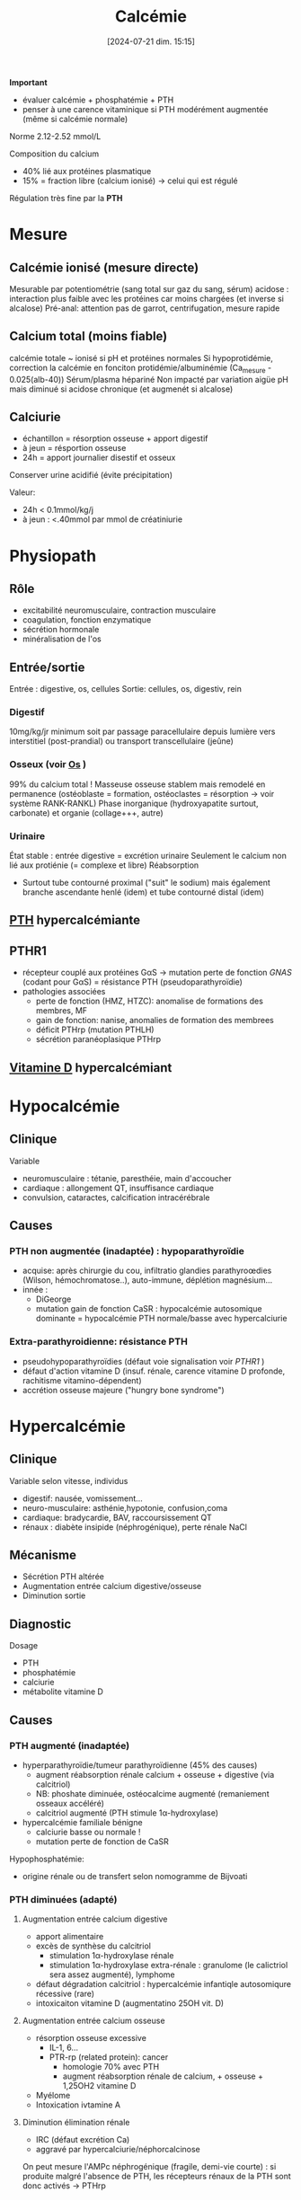 #+title:      Calcémie
#+date:       [2024-07-21 dim. 15:15]
#+filetags:   :biochimie:
#+identifier: 20240721T151506

*Important*
- évaluer calcémie + phosphatémie + PTH
- penser à une carence vitaminique si PTH modérément augmentée (même si calcémie normale)

Norme 2.12-2.52 mmol/L

Composition du calcium
- 40% lié aux protéines plasmatique
- 15% = fraction libre (calcium ionisé) -> celui qui est régulé

Régulation très fine par la *PTH*
* Mesure
** Calcémie ionisé (mesure directe)
Mesurable par potentiométrie (sang total sur gaz du sang, sérum)
acidose : interaction plus faible avec les protéines car moins chargées (et inverse si alcalose)
Pré-anal: attention pas de garrot, centrifugation, mesure rapide
** Calcium total (moins fiable)
calcémie totale ~ ionisé si pH et protéines normales
Si hypoprotidémie, correction la calcémie en fonciton protidémie/albuminémie (Ca_mesure - 0.025(alb-40))
Sérum/plasma hépariné
Non impacté par variation aigüe pH mais diminué si acidose chronique (et augmenét si alcalose)
** Calciurie
- échantillon = résorption osseuse + apport digestif
- à jeun = résportion osseuse
- 24h = apport journalier disestif et osseux
Conserver urine acidifié (évite précipitation)

Valeur:
- 24h < 0.1mmol/kg/j
- à jeun : <.40mmol par mmol de créatiniurie
* Physiopath
[[file:images/biochimie/calcium.png]]
** Rôle
- excitabilité neuromusculaire, contraction musculaire
- coagulation, fonction enzymatique
- sécrétion hormonale
- minéralisation de l'os
** Entrée/sortie
Entrée : digestive, os, cellules
Sortie: cellules, os, digestiv, rein
*** Digestif
10mg/kg/jr minimum soit par passage paracellulaire depuis lumière vers interstitiel (post-prandial) ou transport transcellulaire (jeûne)
*** Osseux (voir [[denote:20240729T222133][Os]] )
99% du calcium total !
Masseuse osseuse stablem mais remodelé en permanence (ostéoblaste = formation, ostéoclastes = résorption -> voir système RANK-RANKL)
Phase inorganique (hydroxyapatite surtout, carbonate) et organie (collage+++, autre)
*** Urinaire
État stable : entrée digestive = excrétion urinaire
Seulement le calcium non lié aux protiénie (= complexe et libre)
Réabsorption
- Surtout tube contourné proximal ("suit" le sodium) mais également branche ascendante henlé (idem) et tube contourné distal (idem)
** [[denote:20240729T223246][PTH]] hypercalcémiante
** PTHR1
- récepteur couplé aux protéines GαS -> mutation perte de fonction /GNAS/ (codant pour GαS) = résistance PTH (pseudoparathyroïdie)
- pathologies associées
  - perte de fonction (HMZ, HTZC): anomalise de formations des membres, MF
  - gain de fonction: nanise, anomalies de formation des membrees
  - déficit PTHrp (mutation PTHLH)
  - sécrétion paranéoplasique PTHrp
** [[denote:20240730T211303][Vitamine D]] hypercalcémiant
* Hypocalcémie
#+BEGIN_SRC dot :file images/hypocalcémie.png :exports results
digraph {
node[shape=box];
alpha[label = "1α-hydroxylase"]
Hypocalcémie -> "Augmente PTH" -> { "Résorbtion os"; "Réabsorption rénale"; alpha};
alpha -> dummy;
{rank = same; "25(OH)D";dummy;calcitriol}
"25(OH)D" -> dummy[arrowhead=none];
dummy -> calcitriol -> "Réabsorption digestive";
dummy[shape=point;width=0]
}
#+END_SRC

#+RESULTS:
[[file:images/hypocalcémie.png]]
** Clinique
Variable
- neuromusculaire : tétanie, paresthéie, main d'accoucher
- cardiaque : allongement QT, insuffisance cardiaque
- convulsion, cataractes, calcification intracérébrale
** Causes
*** PTH non augmentée (inadaptée) : hypoparathyroïdie
- acquise: après chirurgie du cou, infiltratio glandies parathyroœdies (Wilson, hémochromatose..), auto-immune, déplétion magnésium...
- innée :
  - DiGeorge
  - mutation gain de fonction CaSR : hypocalcémie autosomique dominante = hypocalcémie PTH normale/basse avec hypercalciurie
*** Extra-parathyroidienne: résistance PTH
- pseudohypoparathyroïdies (défaut voie signalisation voir [[PTHR1]] )
- défaut d'action vitamine D (insuf. rénale, carence vitamine D profonde, rachitisme vitamino-dépendent)
- accrétion osseuse majeure ("hungry bone syndrome")
* Hypercalcémie
** Clinique
Variable selon vitesse, individus
- digestif: nausée, vomissement...
- neuro-musculaire: asthénie,hypotonie, confusion,coma
- cardiaque: bradycardie, BAV, raccoursissement QT
- rénaux : diabète insipide (néphrogénique), perte rénale NaCl
** Mécanisme
- Sécrétion PTH altérée
- Augmentation entrée calcium digestive/osseuse
- Diminution sortie
** Diagnostic
Dosage
- PTH
- phosphatémie
- calciurie
- métabolite vitamine D

** Causes
*** PTH augmenté (inadaptée)
- hyperparathyroïdie/tumeur parathyroïdienne (45% des causes)
  - augment réabsorption rénale calcium + osseuse + digestive (via calcitriol)
  - NB: phoshate diminuée, ostéocalcime augmenté (remaniement osseaux accéléré)
  - calcitriol augmenté (PTH stimule 1α-hydroxylase)
- hypercalcémie familiale bénigne
  - calciurie basse ou normale !
  - mutation perte de fonction de CaSR

Hypophosphatémie:
   - origine rénale ou de transfert selon nomogramme de Bijvoati

*** PTH diminuées (adapté)
**** Augmentation entrée calcium digestive
  - apport alimentaire
  - excès de synthèse du calcitriol
    - stimulation 1α-hydroxylase rénale
    - stimulation 1α-hydroxylase extra-rénale : granulome (le calictriol sera assez augmenté), lymphome
  - défaut dégradation calcitriol : hypercalcémie infantiqle autosomiqure récessive (rare)
  - intoxicaiton vitamine D (augmentatino 25OH vit. D)
**** Augmentation entrée calcium osseuse
- résorption osseuse excessive
  - IL-1, 6...
  - PTR-rp (related protein): cancer
    - homologie 70% avec PTH
    - augment réabsorption rénale de calcium, + osseuse + 1,25OH2 vitamine D
- Myélome
- Intoxication ivtamine A
**** Diminution élimination rénale
- IRC (défaut excrétion Ca)
- aggravé par hypercalciurie/néphorcalcinose
On peut mesure l'AMPc néphrogénique (fragile, demi-vie courte) : si produite malgré l'absence de PTH, les récepteurs rénaux de la PTH sont donc activés -> PTHrp
* Cas clinique: voir cours UNESS

- ostéocalcine : marqueur d'ostéoformation
- C télopetited du collagen I : marqueur d'ostéorésorption
